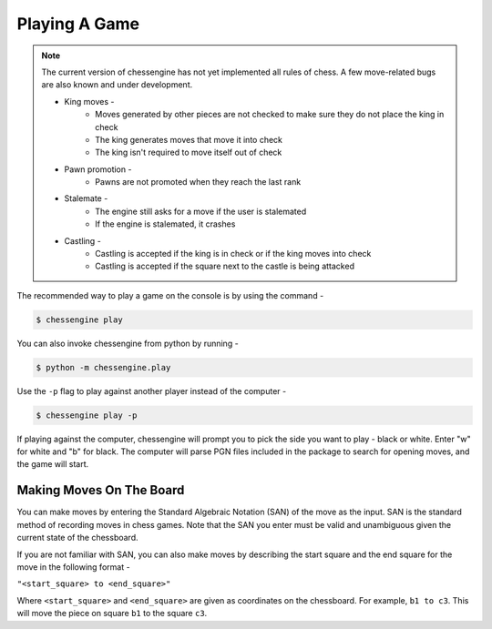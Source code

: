 .. _playing_a_game:

Playing A Game
==============

.. note::

    The current version of chessengine has not yet implemented all rules of
    chess. A few move-related bugs are also known and under development.

    * King moves -
        * Moves generated by other pieces are not checked to make sure they do not place the king in check
        * The king generates moves that move it into check
        * The king isn't required to move itself out of check
    * Pawn promotion -
        * Pawns are not promoted when they reach the last rank
    * Stalemate -
        * The engine still asks for a move if the user is stalemated
        * If the engine is stalemated, it crashes
    * Castling -
        * Castling is accepted if the king is in check or if the king moves into check
        * Castling is accepted if the square next to the castle is being attacked

The recommended way to play a game on the console is by using the command -

.. code-block:: console

    $ chessengine play

You can also invoke chessengine from python by running -

.. code-block:: console

    $ python -m chessengine.play

Use the ``-p`` flag to play against another player instead of the computer -

.. code-block:: console

    $ chessengine play -p

If playing against the computer, chessengine will prompt you to pick the side you
want to play - black or white. Enter "w" for white and "b" for black. The computer
will parse PGN files included in the package to search for opening moves, and the
game will start.

.. _move_representation:

Making Moves On The Board
-------------------------

You can make moves by entering the Standard Algebraic Notation (SAN) of the move
as the input. SAN is the standard method of recording moves in chess games. Note
that the SAN you enter must be valid and unambiguous given the current state of the
chessboard.

If you are not familiar with SAN, you can also make moves by describing the start
square and the end square for the move in the following format -

``"<start_square> to <end_square>"``

Where ``<start_square>`` and ``<end_square>`` are given as coordinates on the
chessboard. For example, ``b1 to c3``. This will move the piece on square ``b1``
to the square ``c3``.